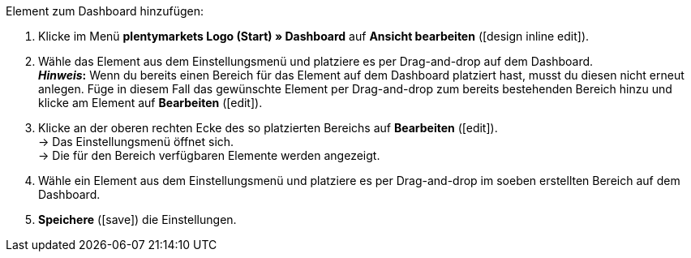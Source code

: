 [.instruction]
Element zum Dashboard hinzufügen:

. Klicke im Menü *plentymarkets Logo (Start) » Dashboard* auf *Ansicht bearbeiten* (icon:design_inline_edit[set=plenty]).
. Wähle das Element aus dem Einstellungsmenü und platziere es per Drag-and-drop auf dem Dashboard. +
*_Hinweis_:* Wenn du bereits einen Bereich für das Element auf dem Dashboard platziert hast, musst du diesen nicht erneut anlegen. Füge in diesem Fall das gewünschte Element per Drag-and-drop zum bereits bestehenden Bereich hinzu und klicke am Element auf *Bearbeiten* (icon:edit[set=plenty]).
. Klicke an der oberen rechten Ecke des so platzierten Bereichs auf *Bearbeiten* (icon:edit[set=plenty]). +
→ Das Einstellungsmenü öffnet sich. +
→ Die für den Bereich verfügbaren Elemente werden angezeigt.
. Wähle ein Element aus dem Einstellungsmenü und platziere es per Drag-and-drop im soeben erstellten Bereich auf dem Dashboard.
. *Speichere* (icon:save[set=plenty]) die Einstellungen.